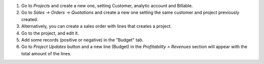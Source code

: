 #. Go to *Projects* and create a new one, setting Customer, analytic account and Billable.
#. Go to *Sales -> Orders -> Quotations* and create a new one setting the same
   customer and project previously created.
#. Alternatively, you can create a sales order with lines that creates a project.
#. Go to the project, and edit it.
#. Add some records (positive or negative) in the "Budget" tab.
#. Go to *Project Updates* button and a new line (Budget) in the
   *Profitability > Revenues* section will appear with the total amount of the lines.
